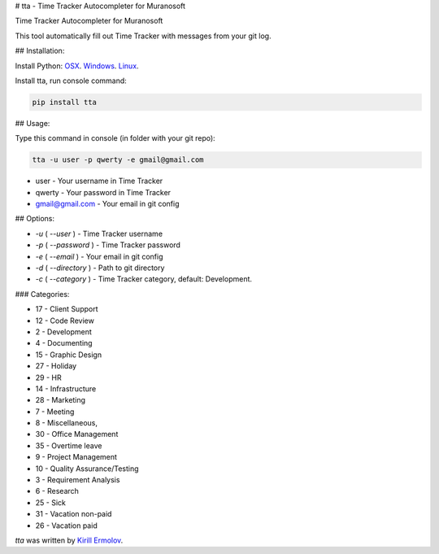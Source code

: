 # tta - Time Tracker Autocompleter for Muranosoft

.. image:: https://img.shields.io/pypi/v/tta.svg
    :target: https://pypi.python.org/pypi/tta
    :alt: Latest PyPI version

Time Tracker Autocompleter for Muranosoft

This tool automatically fill out Time Tracker with messages from your git log.

## Installation:

Install Python: `OSX <http://docs.python-guide.org/en/latest/starting/install/osx/>`_. `Windows <http://docs.python-guide.org/en/latest/starting/install/win/>`_. `Linux <http://docs.python-guide.org/en/latest/starting/install/linux/>`_.

Install tta, run console command:

.. code::
    
    pip install tta

## Usage:

Type this command in console (in folder with your git repo):

.. code::

    tta -u user -p qwerty -e gmail@gmail.com

* user - Your username in Time Tracker
* qwerty - Your password in Time Tracker
* gmail@gmail.com - Your email in git config

## Options:

* `-u` ( `--user` ) - Time Tracker username
* `-p` ( `--password` ) - Time Tracker password
* `-e` ( `--email` ) - Your email in git config
* `-d` ( `--directory` ) - Path to git directory
* `-c` ( `--category` ) - Time Tracker category, default: Development.

### Categories:

* 17 - Client Support
* 12 - Code Review
* 2 - Development
* 4 - Documenting
* 15 - Graphic Design
* 27 - Holiday
* 29 - HR
* 14 - Infrastructure
* 28 - Marketing
* 7 - Meeting
* 8 - Miscellaneous,
* 30 - Office Management
* 35 - Overtime leave
* 9 - Project Management
* 10 - Quality Assurance/Testing
* 3 - Requirement Analysis
* 6 - Research
* 25 - Sick
* 31 - Vacation non-paid
* 26 - Vacation paid

`tta` was written by `Kirill Ermolov <erm0l0v@ya.ru>`_.
